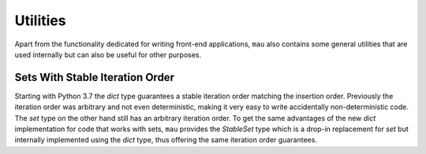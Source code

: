 Utilities
=========

Apart from the functionality dedicated for writing front-end applications, ``mau`` also contains some general utilities that are used internally but can also be useful for other purposes.

Sets With Stable Iteration Order
--------------------------------

.. py:module:: yosys_mau.stable_set

Starting with Python 3.7 the `dict` type guarantees a stable iteration order matching the insertion order.
Previously the iteration order was arbitrary and not even deterministic, making it very easy to write accidentally non-deterministic code.
The `set` type on the other hand still has an arbitrary iteration order.
To get the same advantages of the new `dict` implementation for code that works with sets, ``mau`` provides the `StableSet` type which is a drop-in replacement for `set` but internally implemented using the `dict` type, thus offering the same iteration order guarantees.


.. py:class:: StableSet

   Implements the same API as `set` and can be used as a drop-in replacement.
